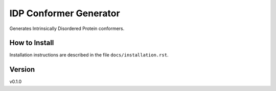 IDP Conformer Generator
=======================

Generates Intrinsically Disordered Protein conformers.

How to Install
--------------

Installation instructions are described in the file ``docs/installation.rst``.


Version
-------
v0.1.0

.. _Dr. Julie Forman-Kay Lab: http://abragam.med.utoronto.ca/~JFKlab/

